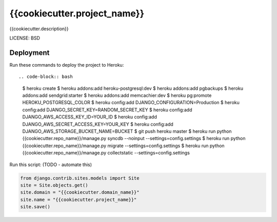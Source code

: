 {{cookiecutter.project_name}}
==============================

{{cookiecutter.description}}


LICENSE: BSD

Deployment
------------

Run these commands to deploy the project to Heroku::

.. code-block:: bash

	$ heroku create
	$ heroku addons:add heroku-postgresql:dev
	$ heroku addons:add pgbackups
	$ heroku addons:add sendgrid:starter
	$ heroku addons:add memcachier:dev
	$ heroku pg:promote HEROKU_POSTGRESQL_COLOR
	$ heroku config:add DJANGO_CONFIGURATION=Production
	$ heroku config:add DJANGO_SECRET_KEY=RANDOM_SECRET_KEY
	$ heroku config:add DJANGO_AWS_ACCESS_KEY_ID=YOUR_ID
	$ heroku config:add DJANGO_AWS_SECRET_ACCESS_KEY=YOUR_KEY
	$ heroku config:add DJANGO_AWS_STORAGE_BUCKET_NAME=BUCKET
	$ git push heroku master
	$ heroku run python {{cookiecutter.repo_name}}/manage.py syncdb --noinput --settings=config.settings
	$ heroku run python {{cookiecutter.repo_name}}/manage.py migrate --settings=config.settings
	$ heroku run python {{cookiecutter.repo_name}}/manage.py collectstatic --settings=config.settings

Run this script: (TODO - automate this)

.. code-block:: python

    from django.contrib.sites.models import Site
    site = Site.objects.get()
    site.domain = "{{cookiecutter.domain_name}}"
    site.name = "{{cookiecutter.project_name}}"
    site.save()
